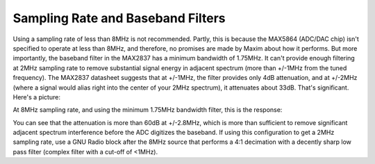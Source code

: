 Sampling Rate and Baseband Filters
~~~~~~~~~~~~~~~~~~~~~~~~~~~~~~~~~~

Using a sampling rate of less than 8MHz is not recommended. Partly, this is because the MAX5864 (ADC/DAC chip) isn't specified to operate at less than 8MHz, and therefore, no promises are made by Maxim about how it performs. But more importantly, the baseband filter in the MAX2837 has a minimum bandwidth of 1.75MHz. It can't provide enough filtering at 2MHz sampling rate to remove substantial signal energy in adjacent spectrum (more than +/-1MHz from the tuned frequency). The MAX2837 datasheet suggests that at +/-1MHz, the filter provides only 4dB attenuation, and at +/-2MHz (where a signal would alias right into the center of your 2MHz spectrum), it attenuates about 33dB. That's significant. Here's a picture:

.. image:: ../images/max2837-1m75bw-at-2m.png
	:align: center

At 8MHz sampling rate, and using the minimum 1.75MHz bandwidth filter, this is the response:

.. image:: ../images/max2837-1m75bw-at-8m.png
	:align: center

You can see that the attenuation is more than 60dB at +/-2.8MHz, which is more than sufficient to remove significant adjacent spectrum interference before the ADC digitizes the baseband. If using this configuration to get a 2MHz sampling rate, use a GNU Radio block after the 8MHz source that performs a 4:1 decimation with a decently sharp low pass filter (complex filter with a cut-off of <1MHz).